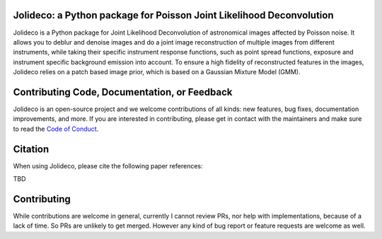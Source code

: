 .. image:: http://img.shields.io/badge/powered%20by-AstroPy-orange.svg?style=flat
    :target: http://www.astropy.org
    :alt: Powered by Astropy Badge

.. image:: https://readthedocs.org/projects/jolideco/badge/?version=latest
    :alt: Documentation Status
    :scale: 100%
    :target: https://jolideco.readthedocs.io/en/latest/?badge=latest

.. image:: https://github.com/jolideco/jolideco/actions/workflows/ci_tests.yml/badge.svg?style=flat
    :target: https://github.com/jolideco/jolideco/actions
    :alt: GitHub actions CI


Jolideco: a Python package for Poisson Joint Likelihood Deconvolution
---------------------------------------------------------------------

.. image:: docs/jolideco-illustration.png
    :width: 600
    :alt: Jolideco illustration
    :align: center

Jolideco is a Python package for Joint Likelihood Deconvolution of astronomical images affected by
Poisson noise. It allows you to deblur and denoise images and do a joint image reconstruction of
multiple images from different instruments, while taking their specific instrument response functions,
such as point spread functions, exposure and instrument specific background emission into account.
To ensure a high fidelity of reconstructed features in the images, Jolideco relies on a patch based
image prior, which is based on a Gaussian Mixture Model (GMM). 

Contributing Code, Documentation, or Feedback
---------------------------------------------
Jolideco is an open-source project and we welcome contributions of all kinds: 
new features, bug fixes, documentation improvements, and more. If you are interested
in contributing, please get in contact with the maintainers and make sure to read the
`Code of Conduct <https://github.com/jolideco/jolideco/blob/main/CODE_OF_CONDUCT.md>`_.

Citation
--------

When using Jolideco, please cite the following paper references:

TBD


Contributing
------------
While contributions are welcome in general, currently I cannot review PRs, nor help with implementations,
because of a lack of time. So PRs are unlikely to get merged. However any kind of bug report or feature
requests are welcome as well.
